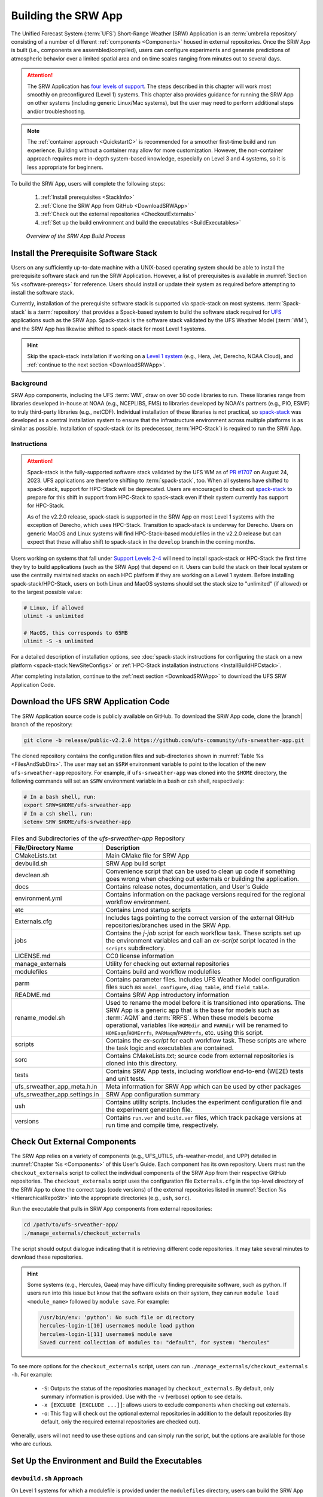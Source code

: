 .. _BuildSRW:

==========================
Building the SRW App
========================== 

The Unified Forecast System (:term:`UFS`) Short-Range Weather (SRW) Application is an :term:`umbrella repository` consisting of a number of different :ref:`components <Components>` housed in external repositories. Once the SRW App is built (i.e., components are assembled/compiled), users can configure experiments and generate predictions of atmospheric behavior over a limited spatial area and on time scales ranging from minutes out to several days. 

.. attention::

   The SRW Application has `four levels of support <https://github.com/ufs-community/ufs-srweather-app/wiki/Supported-Platforms-and-Compilers>`__. The steps described in this chapter will work most smoothly on preconfigured (Level 1) systems. This chapter also provides guidance for running the SRW App on other systems (including generic Linux/Mac systems), but the user may need to perform additional steps and/or troubleshooting. 

.. note::
   The :ref:`container approach <QuickstartC>` is recommended for a smoother first-time build and run experience. Building without a container may allow for more customization. However, the non-container approach requires more in-depth system-based knowledge, especially on Level 3 and 4 systems, so it is less appropriate for beginners. 

To build the SRW App, users will complete the following steps:

   #. :ref:`Install prerequisites <StackInfo>`
   #. :ref:`Clone the SRW App from GitHub <DownloadSRWApp>`
   #. :ref:`Check out the external repositories <CheckoutExternals>`
   #. :ref:`Set up the build environment and build the executables <BuildExecutables>`

.. _AppBuildProc:

.. figure:: https://github.com/ufs-community/ufs-srweather-app/wiki/WorkflowImages/SRW_build_process.png
   :alt: Flowchart describing the SRW App build process. 

   *Overview of the SRW App Build Process*


.. _StackInfo:

Install the Prerequisite Software Stack
==========================================

Users on any sufficiently up-to-date machine with a UNIX-based operating system should be able to install the prerequisite software stack and run the SRW Application. However, a list of prerequisites is available in :numref:`Section %s <software-prereqs>` for reference. Users should install or update their system as required before attempting to install the software stack. 

Currently, installation of the prerequisite software stack is supported via spack-stack on most systems. :term:`Spack-stack` is a :term:`repository` that provides a Spack-based system to build the software stack required for `UFS <https://ufscommunity.org/>`__ applications such as the SRW App. Spack-stack is the software stack validated by the UFS Weather Model (:term:`WM`), and the SRW App has likewise shifted to spack-stack for most Level 1 systems. 

.. hint::
   Skip the spack-stack installation if working on a `Level 1 system <https://github.com/ufs-community/ufs-srweather-app/wiki/Supported-Platforms-and-Compilers>`__ (e.g., Hera, Jet, Derecho, NOAA Cloud), and :ref:`continue to the next section <DownloadSRWApp>`.

Background
----------------

SRW App components, including the UFS :term:`WM`, draw on over 50 code libraries to run. These libraries range from libraries developed in-house at NOAA (e.g., NCEPLIBS, FMS) to libraries developed by NOAA's partners (e.g., PIO, ESMF) to truly third-party libraries (e.g., netCDF). Individual installation of these libraries is not practical, so `spack-stack <https://github.com/JCSDA/spack-stack>`__ was developed as a central installation system to ensure that the infrastructure environment across multiple platforms is as similar as possible. Installation of spack-stack (or its predecessor, :term:`HPC-Stack`) is required to run the SRW App.

Instructions
-------------------------

.. attention::
   
   Spack-stack is the fully-supported software stack validated by the UFS WM as of `PR #1707 <https://github.com/ufs-community/ufs-weather-model/pull/1707>`__ on August 24, 2023. UFS applications are therefore shifting to :term:`spack-stack`, too. When all systems have shifted to spack-stack, support for HPC-Stack will be deprecated. Users are encouraged to check out `spack-stack <https://github.com/JCSDA/spack-stack>`__ to prepare for this shift in support from HPC-Stack to spack-stack even if their system currently has support for HPC-Stack. 
   
   As of the v2.2.0 release, spack-stack is supported in the SRW App on most Level 1 systems with the exception of Derecho, which uses HPC-Stack. Transition to spack-stack is underway for Derecho. Users on generic MacOS and Linux systems will find HPC-Stack-based modulefiles in the v2.2.0 release but can expect that these will also shift to spack-stack in the ``develop`` branch in the coming months. 

Users working on systems that fall under `Support Levels 2-4 <https://github.com/ufs-community/ufs-srweather-app/wiki/Supported-Platforms-and-Compilers>`__ will need to install spack-stack or HPC-Stack the first time they try to build applications (such as the SRW App) that depend on it. Users can build the stack on their local system or use the centrally maintained stacks on each HPC platform if they are working on a Level 1 system. Before installing spack-stack/HPC-Stack, users on both Linux and MacOS systems should set the stack size to "unlimited" (if allowed) or to the largest possible value:

.. code-block:: console

   # Linux, if allowed
   ulimit -s unlimited

   # MacOS, this corresponds to 65MB
   ulimit -S -s unlimited

For a detailed description of installation options, see :doc:`spack-stack instructions for configuring the stack on a new platform <spack-stack:NewSiteConfigs>` or :ref:`HPC-Stack installation instructions <InstallBuildHPCstack>`. 

After completing installation, continue to the :ref:`next section <DownloadSRWApp>` to download the UFS SRW Application Code. 

.. _DownloadSRWApp:

Download the UFS SRW Application Code
======================================
The SRW Application source code is publicly available on GitHub. To download the SRW App code, clone the |branch| branch of the repository:

.. code-block:: console

   git clone -b release/public-v2.2.0 https://github.com/ufs-community/ufs-srweather-app.git

The cloned repository contains the configuration files and sub-directories shown in
:numref:`Table %s <FilesAndSubDirs>`. The user may set an ``$SRW`` environment variable to point to the location of the new ``ufs-srweather-app`` repository. For example, if ``ufs-srweather-app`` was cloned into the ``$HOME`` directory, the following commands will set an ``$SRW`` environment variable in a bash or csh shell, respectively:

.. code-block:: console

    # In a bash shell, run:
    export SRW=$HOME/ufs-srweather-app
    # In a csh shell, run: 
    setenv SRW $HOME/ufs-srweather-app

.. _FilesAndSubDirs:

.. list-table:: Files and Subdirectories of the *ufs-srweather-app* Repository
   :widths: 20 50
   :header-rows: 1

   * - File/Directory Name
     - Description
   * - CMakeLists.txt
     - Main CMake file for SRW App
   * - devbuild.sh
     - SRW App build script
   * - devclean.sh
     - Convenience script that can be used to clean up code if something goes wrong when checking out externals or building the application.
   * - docs
     - Contains release notes, documentation, and User's Guide
   * - environment.yml
     - Contains information on the package versions required for the regional workflow environment.
   * - etc
     - Contains Lmod startup scripts
   * - Externals.cfg
     - Includes tags pointing to the correct version of the external GitHub repositories/branches used in the SRW App.
   * - jobs
     - Contains the *j-job* script for each workflow task. These scripts set up the environment variables and call an *ex-script* script located in the ``scripts`` subdirectory.
   * - LICENSE.md
     - CC0 license information
   * - manage_externals
     - Utility for checking out external repositories
   * - modulefiles
     - Contains build and workflow modulefiles
   * - parm
     - Contains parameter files. Includes UFS Weather Model configuration files such as ``model_configure``, ``diag_table``, and ``field_table``.
   * - README.md
     - Contains SRW App introductory information
   * - rename_model.sh
     - Used to rename the model before it is transitioned into operations. The SRW App is a generic app that is the base for models such as :term:`AQM` and :term:`RRFS`. When these models become operational, variables like ``HOMEdir`` and ``PARMdir`` will be renamed to ``HOMEaqm``/``HOMErrfs``, ``PARMaqm``/``PARMrrfs``, etc. using this script.
   * - scripts
     - Contains the *ex-script* for each workflow task. These scripts are where the task logic and executables are contained.
   * - sorc
     - Contains CMakeLists.txt; source code from external repositories is cloned into this directory.
   * - tests
     - Contains SRW App tests, including workflow end-to-end (WE2E) tests and unit tests.
   * - ufs_srweather_app_meta.h.in
     - Meta information for SRW App which can be used by other packages
   * - ufs_srweather_app.settings.in
     - SRW App configuration summary
   * - ush
     - Contains utility scripts. Includes the experiment configuration file and the experiment generation file.
   * - versions
     - Contains ``run.ver`` and ``build.ver`` files, which track package versions at run time and compile time, respectively.
   
.. _CheckoutExternals:

Check Out External Components
================================

The SRW App relies on a variety of components (e.g., UFS_UTILS, ufs-weather-model, and UPP) detailed in :numref:`Chapter %s <Components>` of this User's Guide. Each component has its own repository. Users must run the ``checkout_externals`` script to collect the individual components of the SRW App from their respective GitHub repositories. The ``checkout_externals`` script uses the configuration file ``Externals.cfg`` in the top-level directory of the SRW App to clone the correct tags (code versions) of the external repositories listed in :numref:`Section %s <HierarchicalRepoStr>` into the appropriate directories (e.g., ``ush``, ``sorc``). 

Run the executable that pulls in SRW App components from external repositories:

.. code-block:: console

   cd /path/to/ufs-srweather-app/
   ./manage_externals/checkout_externals

The script should output dialogue indicating that it is retrieving different code repositories. It may take several minutes to download these repositories.

.. hint:: 

   Some systems (e.g., Hercules, Gaea) may have difficulty finding prerequisite software, such as python. If users run into this issue but know that the software exists on their system, they can run ``module load <module_name>`` followed by ``module save``. For example: 

   .. code-block:: console

      /usr/bin/env: ‘python’: No such file or directory
      hercules-login-1[10] username$ module load python
      hercules-login-1[11] username$ module save
      Saved current collection of modules to: "default", for system: "hercules"

To see more options for the ``checkout_externals`` script, users can run ``./manage_externals/checkout_externals -h``. For example:

   * ``-S``: Outputs the status of the repositories managed by ``checkout_externals``. By default, only summary information is provided. Use with the ``-v`` (verbose) option to see details.
   * ``-x [EXCLUDE [EXCLUDE ...]]``: allows users to exclude components when checking out externals. 
   * ``-o``: This flag will check out the optional external repositories in addition to the default repositories (by default, only the required external repositories are checked out).

Generally, users will not need to use these options and can simply run the script, but the options are available for those who are curious. 

.. _BuildExecutables:

Set Up the Environment and Build the Executables
===================================================

.. _DevBuild:

``devbuild.sh`` Approach
-----------------------------

On Level 1 systems for which a modulefile is provided under the ``modulefiles`` directory, users can build the SRW App binaries with the following command:

.. code-block:: console

   ./devbuild.sh --platform=<machine_name>

where ``<machine_name>`` is replaced with the name of the platform the user is working on. Valid values include: ``derecho`` | ``gaea`` | ``hera`` | ``hercules`` | ``jet`` | ``linux`` | ``macos`` | ``noaacloud`` | ``orion``

.. note::
   Although build modulefiles exist for generic Linux and MacOS machines, users will need to alter these according to the instructions in Sections :numref:`%s <CMakeApproach>` & :numref:`%s <MacLinuxDetails>`. Users on these systems may have more success building the SRW App with the :ref:`CMake Approach <CMakeApproach>` instead. 

If compiler auto-detection fails for some reason, specify it using the ``--compiler`` argument. For example:

.. code-block:: console

   ./devbuild.sh --platform=hera --compiler=intel

where valid values are ``intel`` or ``gnu``.

The last few lines of the console output should include ``[100%] Built target ufs-weather-model``, indicating that the UFS Weather Model executable has been built successfully. 

After running ``devbuild.sh``, the executables listed in :numref:`Table %s <ExecDescription>` should appear in the ``ufs-srweather-app/exec`` directory. If the application built properly, users may configure and run an experiment. Users have a few options: 

#. Proceed to :numref:`Section %s: Quick Start Guide <NCQuickstart>` for a quick overview of the workflow steps. 
#. Try the :ref:`SRW App Tutorials <Tutorial>` (good for new users!). 
#. For detailed information on running the SRW App, including optional tasks like plotting and verification, users can refer to :numref:`Section %s: Running the SRW App <RunSRW>`.

If the ``devbuild.sh`` build method did *not* work, or if users are not on a supported machine, they will have to manually set up the environment and build the SRW App binaries with CMake as described in :numref:`Section %s <CMakeApproach>`.

.. _ExecDescription:

.. table:: Names and descriptions of the executables produced by the build step and used by the SRW App

   +------------------------+---------------------------------------------------------------------------------+
   | **Executable Name**    | **Description**                                                                 |
   +========================+=================================================================================+
   | chgres_cube            | Reads in raw external model (global or regional) and surface climatology data   |
   |                        | to create initial and lateral boundary conditions                               |
   +------------------------+---------------------------------------------------------------------------------+
   | cpld_gridgen           | Creates the *fix* and :term:`IC <ICs>` files required for the coupled model.    |
   +------------------------+---------------------------------------------------------------------------------+
   | emcsfc_ice_blend       | Blends National Ice Center sea ice cover and EMC sea ice concentration data to  |
   |                        | create a global sea ice analysis used to update the GFS once per day            |
   +------------------------+---------------------------------------------------------------------------------+
   | emcsfc_snow2mdl        | Blends National Ice Center snow cover and Air Force snow depth data to create a |
   |                        | global depth analysis used to update the GFS snow field once per day            | 
   +------------------------+---------------------------------------------------------------------------------+
   | filter_topo            | Filters topography based on resolution                                          |
   +------------------------+---------------------------------------------------------------------------------+
   | fregrid                | Remaps data from the input mosaic grid to the output mosaic grid                |
   +------------------------+---------------------------------------------------------------------------------+
   | fvcom_to_FV3           | Determines lake surface conditions for the Great Lakes                          |
   +------------------------+---------------------------------------------------------------------------------+
   | global_cycle           | Updates the GFS surface conditions using external snow and sea ice analyses     |
   +------------------------+---------------------------------------------------------------------------------+
   | global_equiv_resol     | Calculates a global, uniform, cubed-sphere equivalent resolution for the        |
   |                        | regional Extended Schmidt Gnomonic (ESG) grid                                   |
   +------------------------+---------------------------------------------------------------------------------+
   | inland                 | Creates an inland land mask by determining inland (i.e., non-coastal) points    |
   |                        | and assigning a value of 1. Default value is 0.                                 |
   +------------------------+---------------------------------------------------------------------------------+
   | lakefrac               | Calculates the ratio of the lake area to the grid cell area at each atmospheric |
   |                        | grid point.                                                                     |
   +------------------------+---------------------------------------------------------------------------------+
   | make_hgrid             | Computes geo-referencing parameters (e.g., latitude, longitude, grid cell area) |
   |                        | for global uniform grids                                                        |
   +------------------------+---------------------------------------------------------------------------------+
   | make_solo_mosaic       | Creates mosaic files with halos                                                 |
   +------------------------+---------------------------------------------------------------------------------+
   | orog                   | Generates orography, land mask, and gravity wave drag files from fixed files    |
   +------------------------+---------------------------------------------------------------------------------+
   | orog_gsl               | Creates orographic statistics fields required for the orographic drag suite     |
   |                        | developed by NOAA's Global Systems Laboratory (GSL)                             |
   +------------------------+---------------------------------------------------------------------------------+
   | regional_esg_grid      | Generates an ESG regional grid based on a user-defined namelist                 |
   +------------------------+---------------------------------------------------------------------------------+
   | sfc_climo_gen          | Creates surface climatology fields from fixed files for use in ``chgres_cube``  |
   +------------------------+---------------------------------------------------------------------------------+
   | shave                  | Shaves the excess halo rows down to what is required for the lateral boundary   |
   |                        | conditions (LBCs) in the orography and grid files                               |
   +------------------------+---------------------------------------------------------------------------------+
   | ufs_model              | UFS Weather Model executable                                                    |
   +------------------------+---------------------------------------------------------------------------------+
   | upp.x                  | Post processor for the model output                                             |
   +------------------------+---------------------------------------------------------------------------------+
   | vcoord_gen             | Generates hybrid coordinate interface profiles                                  |
   +------------------------+---------------------------------------------------------------------------------+
   | weight_gen             | Creates ESMF SCRIP files for gaussian grids. These NetCDF-formatted files       |
   |                        | are used to create ESMF interpolation weight files.                             |
   +------------------------+---------------------------------------------------------------------------------+
   

.. _CMakeApproach:

CMake Approach
-----------------

Set Up the Build Environment
^^^^^^^^^^^^^^^^^^^^^^^^^^^^^^^^^^^

.. attention::
   * If users successfully built the executables listed in :numref:`Table %s <ExecDescription>`, they should skip to step :numref:`Section %s: Running the SRW App <RunSRW>`.
   * Users who want to build the SRW App on MacOS or generic Linux systems should skip to :numref:`Section %s <MacLinuxDetails>` and follow the approach there. 

If the ``devbuild.sh`` approach failed, users need to set up their environment to run a workflow on their specific platform. First, users should make sure ``Lmod`` is the app used for loading modulefiles. This is the case on most Level 1 systems; however, on systems such as Gaea/Odin, the default modulefile loader is from Cray and must be switched to Lmod. For example, on Gaea, users can run one of the following two commands depending on whether they have a bash or csh shell, respectively:

.. code-block:: console

   source /path/to/ufs-srweather-app/etc/lmod-setup.sh gaea
   source /path/to/ufs-srweather-app/etc/lmod-setup.csh gaea

.. note::

   If users execute one of the above commands on systems that don't need it, it will not cause any problems (it will simply do a ``module purge``). 

From here, ``Lmod`` is ready to load the modulefiles needed by the SRW App. These modulefiles are located in the ``modulefiles`` directory. To load the necessary modulefile for a specific ``<platform>`` using a given ``<compiler>``, run:

.. code-block:: console

   module use /path/to/ufs-srweather-app/modulefiles
   module load build_<platform>_<compiler>

where ``/path/to/ufs-srweather-app/modulefiles/`` is the full path to the ``modulefiles`` directory. 

This will work on Level 1 systems, where a modulefile is available in the ``modulefiles`` directory. Users on Level 2-4 systems (including generic Linux/MacOS systems) will need to modify an appropriate ``build_<platform>_<compiler>`` modulefile. One of the current ``build_<platform>_<compiler>`` modulefiles can be copied and used as a template. However, users will need to adjust certain environment variables in their modulefile, such as the path to HPC-Stack, so that the SRW App can find and load the appropriate modules. 

.. note::

   These instructions assume that Lmod (an SRW App prerequisite) is installed. To check whether Lmod is installed, run ``echo $LMOD_PKG``, and see if it outputs a path to the Lmod package. On systems without Lmod, users can modify or set the required environment variables with the ``export`` or ``setenv`` commands, depending on whether they are using a bash or csh/tcsh shell, respectively: 

   .. code-block::

      export <VARIABLE_NAME>=<PATH_TO_MODULE>
      setenv <VARIABLE_NAME> <PATH_TO_MODULE>

   However, building the SRW App without Lmod is not supported at this time. It should be possible to do so, but it has not been tested. Users are encouraged to install Lmod on their system. 

.. _BuildCMake:

Build the Executables Using CMake
^^^^^^^^^^^^^^^^^^^^^^^^^^^^^^^^^^^^

After setting up the build environment in the preceding section (by loading the ``build_<platform>_<compiler>`` modulefile), users need to build the executables required to run the SRW App. In the ``ufs-srweather-app`` directory, create a subdirectory to hold the build's executables: 

.. code-block:: console

   mkdir build
   cd build

From the build directory, run the following commands to build the pre-processing utilities, forecast model, and post-processor:

.. code-block:: console

   cmake .. -DCMAKE_INSTALL_PREFIX=.. -DCMAKE_INSTALL_BINDIR=exec ..
   make -j 4  >& build.out &

``-DCMAKE_INSTALL_PREFIX`` specifies the location where the ``exec``, ``include``, ``lib``, and ``share`` directories will be created. These directories will contain various components of the SRW App. Its recommended value ``..`` denotes one directory up from the ``build`` directory. In the next line, the ``make`` argument ``-j 4`` indicates that the build will run in parallel with four threads. Although users can specify a larger or smaller number of threads (e.g., ``-j 8``, ``-j 2``), it is highly recommended to use at least four parallel threads to prevent overly long installation times. 

The build will take a few minutes to complete. When it starts, a random number is printed to the console, and when it is done, a ``[1]+  Done`` message is printed to the console. ``[1]+  Exit`` indicates an error. Output from the build will be in the ``ufs-srweather-app/build/build.out`` file. When the build completes, users should see the forecast model executable ``ufs_model`` and several pre- and post-processing executables in the ``ufs-srweather-app/exec`` directory. These executables are described in :numref:`Table %s <ExecDescription>`. 

.. hint::

   If you see the ``build.out`` file, but there is no ``ufs-srweather-app/exec`` directory, wait a few more minutes for the build to complete.

.. _MacLinuxDetails:

Additional Details for Building on MacOS or Generic Linux
------------------------------------------------------------

.. note::
    Users who are **not** building the SRW App on MacOS or generic Linux platforms may skip to :numref:`Section %s <BuildExecutables>` to finish building the SRW App or continue to :numref:`Section %s <RunSRW>` to configure and run an experiment if they have already built the App. 

The SRW App can be built on MacOS and generic Linux machines after the prerequisite software has been installed on these systems (via :term:`HPC-Stack` or :term:`spack-stack`). The installation for MacOS is architecture-independent and has been tested using both x86_64 and M1 chips (running natively). The following configurations for MacOS have been tested:

   #. MacBookPro 2019, 2.4 GHz 8-core Intel Core i9 (x86_64), Monterey Sur 12.1, GNU compiler suite v.11.3.0 (gcc, gfortran, g++); mpich 3.3.2 or openmpi/4.1.2
   #. MacBookAir 2020, M1 chip (arm64, running natively), 4+4 cores, Big Sur 11.6.4, GNU compiler suite v.11.3.0 (gcc, gfortran, g++); mpich 3.3.2 or openmpi/4.1.2
   #. MacBook Pro 2015, 2.8 GHz Quad-Core Intel Core i7 (x86_64), Catalina OS X 10.15.7, GNU compiler suite v.11.2.0_3 (gcc, gfortran, g++); mpich 3.3.2 or openmpi/4.1.2

Several Linux builds have been tested on systems with x86_64 architectures.

The ``$SRW/modulefiles/build_<platform>_gnu.lua`` modulefile (where ``<platform>`` is ``macos`` or ``linux``) is written as a Lmod module in the Lua language. It can be loaded once the Lmod module environment has been initialized (which should have happened even prior to :ref:`installing HPC-Stack <StackInfo>`). The ``build_<platform>_gnu`` modulefile lists the location of the HPC-Stack modules, loads the meta-modules and modules, sets serial and parallel compilers, additional flags, and any environment variables needed for building the SRW App. The modulefile must be modified to include the absolute path to the user's HPC-Stack installation:

.. code-block:: console

   - This path should point to your HPCstack installation directory
   local HPCstack="/Users/username/hpc-stack/install"
   
Linux users need to configure the ``ufs-srweather-app/etc/lmod-setup.sh`` file for the ``linux`` case and set the ``BASH_ENV`` variable to point to the Lmod initialization script. There is no need to modify this script for the ``macos`` case presuming that Lmod followed a standard installation procedure using the Homebrew package manager for MacOS.

Next, users must source the Lmod setup file, just as they would on other systems, and load the modulefiles needed for building and running the SRW App:

.. code-block:: console
   
   source /path/to/ufs-srweather-app/etc/lmod-setup.sh <platform>
   module use /path/to/ufs-srweather-app/modulefiles
   module load build_<platform>_gnu
   export LDFLAGS+=" -L${MPI_ROOT}/lib "

In a csh/tcsh shell, users would run ``source etc/lmod-setup.csh <platform>`` in place of the first line in the code block above. The last line is primarily needed for the MacOS platforms.

Proceed to building the executables using the process outlined in :numref:`Step %s <BuildCMake>`.

Run an Experiment
=====================

To configure and run an experiment, users have a few options: 

#. Proceed to :numref:`Section %s: Quick Start Guide <NCQuickstart>` for a quick overview of the workflow steps. 
#. Try the :ref:`SRW App Tutorials <Tutorial>` (good for new users!). 
#. For detailed information on running the SRW App, including optional tasks like plotting and verification, users can refer to :numref:`Section %s: Running the SRW App <RunSRW>`.
